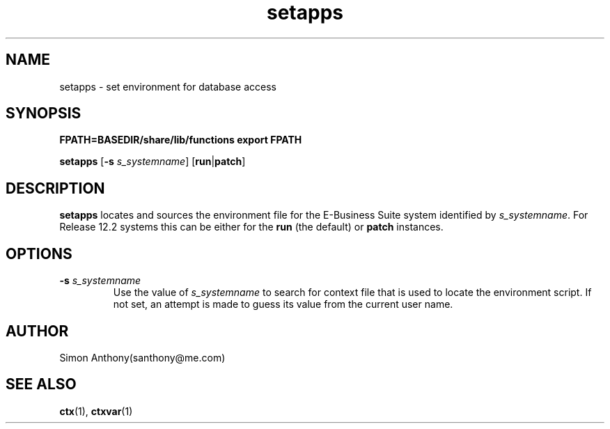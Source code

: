 .\" $Header$
.\" vim:ts=4:sw=4:syntax=nroff
.fp 1 R
.fp 2 I
.fp 3 B
.fp 4 BI
.fp 5 CO
.fp 6 CI
.fp 7 CB
.nr X
.TH setapps 1 "21 Apr 2007" ""
.SH NAME
setapps \- set environment for database access
.SH SYNOPSIS
\f3FPATH=BASEDIR/share/lib/functions export FPATH\f1
.sp
\f3setapps\f1 [\f3-s \f2s_systemname\f1] [\f3run\f1|\f3patch\f1]
.SH DESCRIPTION
.IX "setapps"
.sp
.P
\f3setapps\f1 
locates and sources the environment file for the E-Business Suite system
identified by \f2s_systemname\f1. For Release 12.2 systems this can be either for the
\f3run\f1 (the default) or \f3patch\f1 instances. 
.P
.SH OPTIONS
.TP
\f3-s \f2s_systemname\f1
Use the value of \f2s_systemname\f1 to search for context file that is used to locate
the environment script. If not set, an attempt is made to guess its value from
the current user name.
.SH AUTHOR
Simon Anthony(santhony@me.com)
.SH SEE ALSO
.BR ctx (1),
.BR ctxvar (1)
